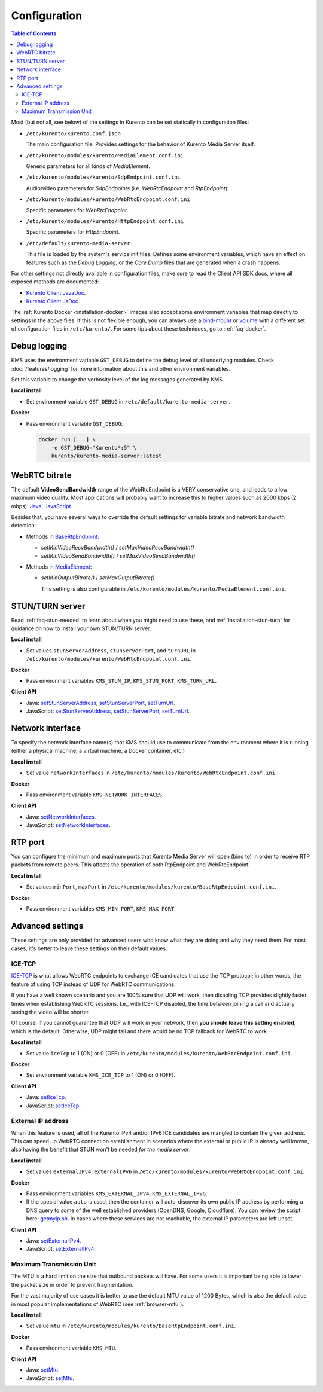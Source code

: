 =============
Configuration
=============

.. contents:: Table of Contents

Most (but not all, see below) of the settings in Kurento can be set statically in configuration files:

* ``/etc/kurento/kurento.conf.json``

  The main configuration file. Provides settings for the behavior of Kurento Media Server itself.

* ``/etc/kurento/modules/kurento/MediaElement.conf.ini``

  Generic parameters for all kinds of *MediaElement*.

* ``/etc/kurento/modules/kurento/SdpEndpoint.conf.ini``

  Audio/video parameters for *SdpEndpoints* (i.e. *WebRtcEndpoint* and *RtpEndpoint*).

* ``/etc/kurento/modules/kurento/WebRtcEndpoint.conf.ini``

  Specific parameters for *WebRtcEndpoint*.

* ``/etc/kurento/modules/kurento/HttpEndpoint.conf.ini``

  Specific parameters for *HttpEndpoint*.

* ``/etc/default/kurento-media-server``

  This file is loaded by the system's service init files. Defines some environment variables, which have an effect on features such as the *Debug Logging*, or the *Core Dump* files that are generated when a crash happens.

For other settings not directly available in configuration files, make sure to read the Client API SDK docs, where all exposed methods are documented:

* `Kurento Client JavaDoc <../_static/client-javadoc/index.html>`__.
* `Kurento Client JsDoc <../_static/client-jsdoc/index.html>`__.

The :ref:`Kurento Docker <installation-docker>` images also accept some environment variables that map directly to settings in the above files. If this is not flexible enough, you can always use a `bind-mount <https://docs.docker.com/storage/bind-mounts/>`__ or `volume <https://docs.docker.com/storage/volumes/>`__ with a different set of configuration files in ``/etc/kurento/``. For some tips about these techniques, go to :ref:`faq-docker`.



Debug logging
=============

KMS uses the environment variable ``GST_DEBUG`` to define the debug level of all underlying modules. Check :doc:`/features/logging` for more information about this and other environment variables.

Set this variable to change the verbosity level of the log messages generated by KMS.

**Local install**

* Set environment variable ``GST_DEBUG`` in ``/etc/default/kurento-media-server``.

**Docker**

* Pass environment variable ``GST_DEBUG``:

  .. code-block:: shell

     docker run [...] \
         -e GST_DEBUG="Kurento*:5" \
         kurento/kurento-media-server:latest



.. _configuration-bitrate:

WebRTC bitrate
==============

The default **VideoSendBandwidth** range of the WebRtcEndpoint is a VERY conservative one, and leads to a low maximum video quality. Most applications will probably want to increase this to higher values such as 2000 kbps (2 mbps): `Java <../_static/client-javadoc/org/kurento/client/BaseRtpEndpoint.html#setMaxVideoSendBandwidth-int->`__, `JavaScript <../_static/client-jsdoc/module-core_abstracts.BaseRtpEndpoint.html#setMaxVideoSendBandwidth>`__.

Besides that, you have several ways to override the default settings for variable bitrate and network bandwidth detection:

* Methods in `BaseRtpEndpoint <../_static/client-javadoc/org/kurento/client/BaseRtpEndpoint.html>`__:

  - *setMinVideoRecvBandwidth()* / *setMaxVideoRecvBandwidth()*
  - *setMinVideoSendBandwidth()* / *setMaxVideoSendBandwidth()*

* Methods in `MediaElement <../_static/client-javadoc/org/kurento/client/MediaElement.html>`__:

  - *setMinOutputBitrate()* / *setMaxOutputBitrate()*

    This setting is also configurable in ``/etc/kurento/modules/kurento/MediaElement.conf.ini``.



STUN/TURN server
================

Read :ref:`faq-stun-needed` to learn about when you might need to use these, and :ref:`installation-stun-turn` for guidance on how to install your own STUN/TURN server.

**Local install**

* Set values ``stunServerAddress``, ``stunServerPort``, and ``turnURL`` in ``/etc/kurento/modules/kurento/WebRtcEndpoint.conf.ini``.

**Docker**

* Pass environment variables ``KMS_STUN_IP``, ``KMS_STUN_PORT``, ``KMS_TURN_URL``.

**Client API**

* Java: `setStunServerAddress <../_static/client-javadoc/org/kurento/client/WebRtcEndpoint.html#setStunServerAddress-java.lang.String->`__, `setStunServerPort <../_static/client-javadoc/org/kurento/client/WebRtcEndpoint.html#setStunServerPort-int->`__, `setTurnUrl <../_static/client-javadoc/org/kurento/client/WebRtcEndpoint.html#setTurnUrl-java.lang.String->`__.
* JavaScript: `setStunServerAddress <../_static/client-jsdoc/module-elements.WebRtcEndpoint.html#setStunServerAddress>`__, `setStunServerPort <../_static/client-jsdoc/module-elements.WebRtcEndpoint.html#setStunServerPort>`__, `setTurnUrl <../_static/client-jsdoc/module-elements.WebRtcEndpoint.html#setTurnUrl>`__.



Network interface
=================

To specify the network interface name(s) that KMS should use to communicate from the environment where it is running (either a physical machine, a virtual machine, a Docker container, etc.)

**Local install**

* Set value ``networkInterfaces`` in ``/etc/kurento/modules/kurento/WebRtcEndpoint.conf.ini``.

**Docker**

* Pass environment variable ``KMS_NETWORK_INTERFACES``.

**Client API**

* Java: `setNetworkInterfaces <../_static/client-javadoc/org/kurento/client/WebRtcEndpoint.html#setNetworkInterfaces-java.lang.String->`__.
* JavaScript: `setNetworkInterfaces <../_static/client-jsdoc/module-elements.WebRtcEndpoint.html#setNetworkInterfaces>`__.



RTP port
========

You can configure the minimum and maximum ports that Kurento Media Server will open (bind to) in order to receive RTP packets from remote peers. This affects the operation of both RtpEndpoint and WebRtcEndpoint.

**Local install**

* Set values ``minPort``, ``maxPort`` in ``/etc/kurento/modules/kurento/BaseRtpEndpoint.conf.ini``.

**Docker**

* Pass environment variables ``KMS_MIN_PORT``, ``KMS_MAX_PORT``.



Advanced settings
=================

These settings are only provided for advanced users who know what they are doing and why they need them. For most cases, it's better to leave these settings on their default values.



ICE-TCP
-------

`ICE-TCP <https://tools.ietf.org/html/rfc6544>`__ is what allows WebRTC endpoints to exchange ICE candidates that use the TCP protocol; in other words, the feature of using TCP instead of UDP for WebRTC communications.

If you have a well known scenario and you are 100% sure that UDP will work, then disabling TCP provides slightly faster times when establishing WebRTC sessions. I.e., with ICE-TCP disabled, the time between joining a call and actually seeing the video will be shorter.

Of course, if you cannot guarantee that UDP will work in your network, then **you should leave this setting enabled**, which is the default. Otherwise, UDP might fail and there would be no TCP fallback for WebRTC to work.

**Local install**

* Set value ``iceTcp`` to 1 (ON) or 0 (OFF) in ``/etc/kurento/modules/kurento/WebRtcEndpoint.conf.ini``.

**Docker**

* Set environment variable ``KMS_ICE_TCP`` to 1 (ON) or 0 (OFF).

**Client API**

* Java: `setIceTcp <../../_static/client-javadoc/org/kurento/client/WebRtcEndpoint.html#setIceTcp-boolean->`__.
* JavaScript: `setIceTcp <../../_static/client-jsdoc/module-elements.WebRtcEndpoint.html#setIceTcp>`__.



External IP address
-------------------

When this feature is used, all of the Kurento IPv4 and/or IPv6 ICE candidates are mangled to contain the given address. This can speed up WebRTC connection establishment in scenarios where the external or public IP is already well known, also having the benefit that STUN won't be needed *for the media server*.

**Local install**

* Set values ``externalIPv4``, ``externalIPv6`` in ``/etc/kurento/modules/kurento/WebRtcEndpoint.conf.ini``.

**Docker**

* Pass environment variables ``KMS_EXTERNAL_IPV4``, ``KMS_EXTERNAL_IPV6``.
* If the special value ``auto`` is used, then the container will auto-discover its own public IP address by performing a DNS query to some of the well established providers (OpenDNS, Google, Cloudflare). You can review the script here: `getmyip.sh <https://github.com/Kurento/kurento-docker/blob/master/kurento-media-server/getmyip.sh>`__. In cases where these services are not reachable, the external IP parameters are left unset.

**Client API**

* Java: `setExternalIPv4 <../_static/client-javadoc/org/kurento/client/WebRtcEndpoint.html#setExternalIPv4-java.lang.String->`__.
* JavaScript: `setExternalIPv4 <../_static/client-jsdoc/module-elements.WebRtcEndpoint.html#setExternalIPv4>`__.



Maximum Transmission Unit
-------------------------

The MTU is a hard limit on the size that outbound packets will have. For some users it is important being able to lower the packet size in order to prevent fragmentation.

For the vast majority of use cases it is better to use the default MTU value of 1200 Bytes, which is also the default value in most popular implementations of WebRTC (see :ref:`browser-mtu`).

**Local install**

* Set value ``mtu`` in ``/etc/kurento/modules/kurento/BaseRtpEndpoint.conf.ini``.

**Docker**

* Pass environment variable ``KMS_MTU``.

**Client API**

* Java: `setMtu <../_static/client-javadoc/org/kurento/client/BaseRtpEndpoint.html#setMtu-int->`__.
* JavaScript: `setMtu <../_static/client-jsdoc/module-core_abstracts.BaseRtpEndpoint.html#setMtu>`__.
